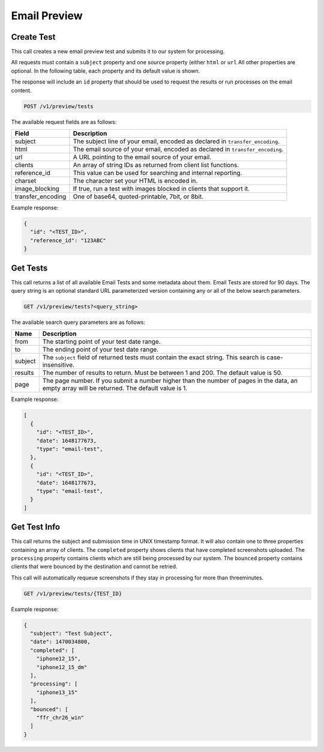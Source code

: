 .. _api-email-preview:

Email Preview
=============

Create Test
-----------

This call creates a new email preview test and submits it to our system for processing.

All requests must contain a ``subject`` property and one source property (either ``html`` or ``url`` All other properties are optional. In the following table,
each property and its default value is shown.

The response will include an ``id`` property that should be used to request the results or run processes on the email content.

.. code-block:: url

     POST /v1/preview/tests

The available request fields are as follows:

.. container:: ptable

 ====================== ========================================================
 Field                  Description
 ====================== ========================================================
 subject                The subject line of your email, encoded as declared in ``transfer_encoding``.
 html                   The email source of your email, encoded as declared in ``transfer_encoding``.
 url                    A URL pointing to the email source of your email.
 clients                An array of string IDs as returned from client list functions.
 reference_id           This value can be used for searching and internal reporting.
 charset                The character set your HTML is encoded in.
 image_blocking         If true, run a test with images blocked in clients that support it.
 transfer_encoding      One of base64, quoted-printable, 7bit, or 8bit.
 ====================== ========================================================

Example response:

.. code-block:: javascript

  {
    "id": "<TEST_ID>",
    "reference_id": "123ABC"
  }

Get Tests
---------

This call returns a list of all available Email Tests and some metadata about them.
Email Tests are stored for 90 days. The query string is an optional standard URL
parameterized version containing any or all of the below search parameters.

.. code-block:: url

     GET /v1/preview/tests?<query_string>

The available search query parameters are as follows:

.. container:: ptable

 ====================== ========================================================
 Name                   Description
 ====================== ========================================================
 from                   The starting point of your test date range.
 to                     The ending point of your test date range.
 subject                The ``subject`` field of returned tests must contain the exact string. This search is case-insensitive.
 results                The number of results to return. Must be between 1 and 200. The default value is 50.
 page                   The page number. If you submit a number higher than the number of pages in the data, an empty array will be returned. The default value is 1.
 ====================== ========================================================

Example response:

.. code-block:: javascript

  [
    {
      "id": "<TEST_ID>",
      "date": 1648177673,
      "type": "email-test",
    },
    {
      "id": "<TEST_ID>",
      "date": 1648177673,
      "type": "email-test",
    }
  ]


Get Test Info
-------------

This call returns the subject and submission time in UNIX timestamp format. It will also contain
one to three properties containing an array of clients. The ``completed`` property shows clients
that have completed screenshots uploaded. The ``processing`` property contains clients which are
still being processed by our system. The ``bounced`` property contains clients that were bounced
by the destination and cannot be retried.

This call will automatically requeue screenshots if they stay in processing for more than threeminutes.

.. code-block:: url

     GET /v1/preview/tests/{TEST_ID}

Example response:

.. code-block:: javascript

  {
    "subject": "Test Subject",
    "date": 1470034800,
    "completed": [
      "iphone12_15",
      "iphone12_15_dm"
    ],
    "processing": [
      "iphone13_15"
    ],
    "bounced": [
      "ffr_chr26_win"
    ]
  }
